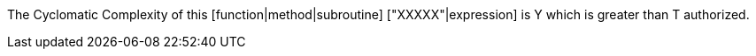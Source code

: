 The Cyclomatic Complexity of this [function|method|subroutine] ["XXXXX"|expression] is Y which is greater than T authorized.